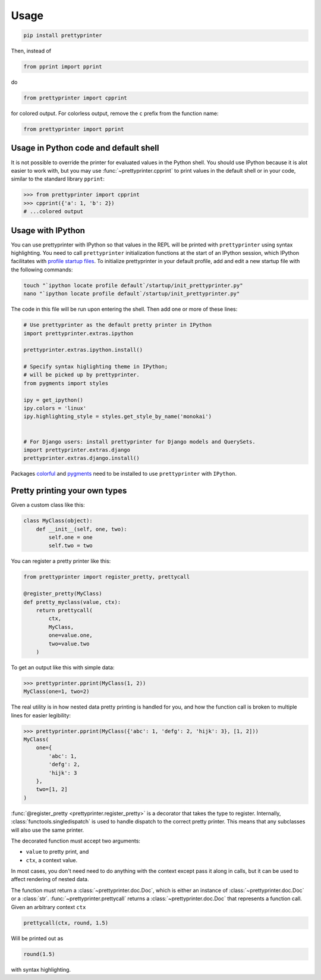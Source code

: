 =====
Usage
=====

.. code:: bash
    
    pip install prettyprinter

Then, instead of

.. code:: python

    from pprint import pprint

do

.. code:: python

    from prettyprinter import cpprint

for colored output. For colorless output, remove the ``c`` prefix from the function name:

.. code:: python

    from prettyprinter import pprint

Usage in Python code and default shell
------------------------------

It is not possible to override the printer for evaluated values in the Python shell. You should use IPython because it is alot easier to work with, but you may use :func:`~prettyprinter.cpprint` to print values in the default shell or in your code, similar to the standard library ``pprint``:

.. code:: python

    >>> from prettyprinter import cpprint
    >>> cpprint({'a': 1, 'b': 2})
    # ...colored output

Usage with IPython
------------------

You can use prettyprinter with IPython so that values in the REPL will be printed with ``prettyprinter`` using syntax highlighting. You need to call ``prettyprinter`` initialization functions at the start of an IPython session, which IPython facilitates with `profile startup files`_. To initialize prettyprinter in your default profile, add and edit a new startup file with the following commands:

.. code:: bash
    
    touch "`ipython locate profile default`/startup/init_prettyprinter.py"
    nano "`ipython locate profile default`/startup/init_prettyprinter.py"


The code in this file will be run upon entering the shell. Then add one or more of these lines:

.. code:: python

    # Use prettyprinter as the default pretty printer in IPython
    import prettyprinter.extras.ipython

    prettyprinter.extras.ipython.install()

    # Specify syntax higlighting theme in IPython;
    # will be picked up by prettyprinter.
    from pygments import styles

    ipy = get_ipython()
    ipy.colors = 'linux'
    ipy.highlighting_style = styles.get_style_by_name('monokai')


    # For Django users: install prettyprinter for Django models and QuerySets.
    import prettyprinter.extras.django
    prettyprinter.extras.django.install()

Packages colorful_ and pygments_ need to be installed to use ``prettyprinter`` with ``IPython``.


Pretty printing your own types
------------------------------

Given a custom class like this:

.. code:: python


    class MyClass(object):
        def __init__(self, one, two):
            self.one = one
            self.two = two


You can register a pretty printer like this:

.. code:: python

    from prettyprinter import register_pretty, prettycall

    @register_pretty(MyClass)
    def pretty_myclass(value, ctx):
        return prettycall(
            ctx,
            MyClass,
            one=value.one,
            two=value.two
        )


To get an output like this with simple data:

.. code:: python
    
    >>> prettyprinter.pprint(MyClass(1, 2))
    MyClass(one=1, two=2)

The real utility is in how nested data pretty printing is handled for you, and how the function call is broken to multiple lines for easier legibility:

.. code:: python
    
    >>> prettyprinter.pprint(MyClass({'abc': 1, 'defg': 2, 'hijk': 3}, [1, 2]))
    MyClass(
        one={
            'abc': 1,
            'defg': 2,
            'hijk': 3
        },
        two=[1, 2]
    )

:func:`@register_pretty <prettyprinter.register_pretty>` is a decorator that takes the type to register. Internally, :class:`functools.singledispatch` is used to handle dispatch to the correct pretty printer. This means that any subclasses will also use the same printer.

The decorated function must accept two arguments:

- ``value`` to pretty print, and
- ``ctx``, a context value.

In most cases, you don't need need to do anything with the context except pass it along in calls, but it can be used to affect rendering of nested data.

The function must return a :class:`~prettyprinter.doc.Doc`, which is either an instance of :class:`~prettyprinter.doc.Doc` or a :class:`str`. :func:`~prettyprinter.prettycall` returns a :class:`~prettyprinter.doc.Doc` that represents a function call. Given an arbitrary context ``ctx``

.. code:: python

    prettycall(ctx, round, 1.5)

Will be printed out as

.. code:: python

    round(1.5)

with syntax highlighting.


.. _`profile startup files`: http://ipython.readthedocs.io/en/stable/config/intro.html#profiles
.. _colorful: https://github.com/timofurrer/colorful
.. _pygments: https://pypi.python.org/pypi/Pygments